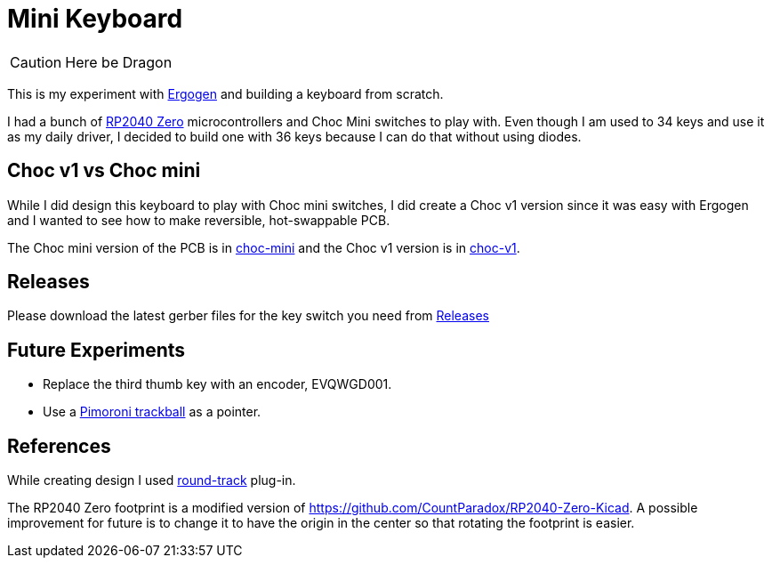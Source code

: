 = Mini Keyboard

CAUTION: Here be Dragon


This is my experiment with https://ergogen.xyz[Ergogen] and building
a keyboard from scratch.

I had a bunch of https://www.waveshare.com/wiki/RP2040-Zero[RP2040 Zero]
microcontrollers and Choc Mini switches to play with. Even though I am
used to 34 keys and use it as my daily driver, I decided to build one
with 36 keys because I can do that without using diodes.

== Choc v1 vs Choc mini

While I did design this keyboard to play with Choc mini switches, I did
create a Choc v1 version since it was easy with Ergogen and I wanted to
see how to make reversible, hot-swappable PCB.

The Choc mini version of the PCB is in link:choc-mini[] and the Choc v1
version is in link:choc-v1[].

== Releases

Please download the latest gerber files for the key switch you need from
https://github.com/axhixh/mini-kbd/releases[Releases]

== Future Experiments

 * Replace the third thumb key with an encoder, EVQWGD001.
 * Use a https://shop.pimoroni.com/en-us/products/trackball-breakout[Pimoroni trackball]
   as a pointer.

== References

While creating design I used https://github.com/mitxela/kicad-round-tracks[round-track]
plug-in.

The RP2040 Zero footprint is a modified version of https://github.com/CountParadox/RP2040-Zero-Kicad.
A possible improvement for future is to change it to have the origin in the center so
that rotating the footprint is easier.


